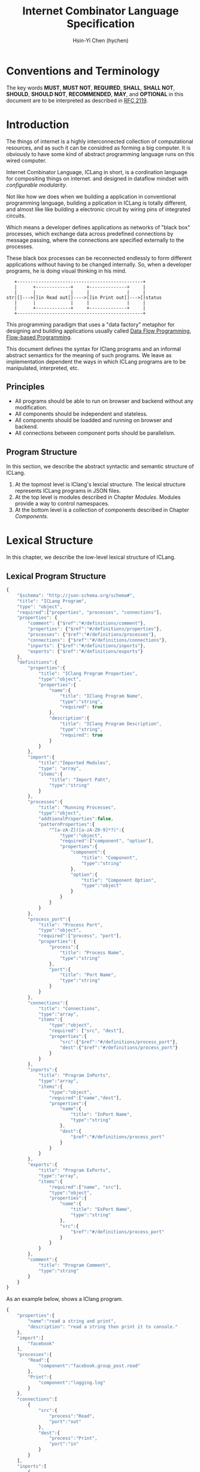 #+TITLE: Internet Combinator Language Specification
#+AUTHOR: Hsin-Yi Chen (hychen)
#+OPTIONS: H:2 num:t toc:2
#+OPTIONS: ^:nil
#+OPTIONS: <:nil todo:nil *:t ^:{} @:t ::t |:t TeX:t
  
* Conventions and Terminology

The key words *MUST*, *MUST NOT*, *REQUIRED*, *SHALL*, *SHALL NOT*, *SHOULD*, *SHOULD NOT*, *RECOMMENDED*, *MAY*, 
and *OPTIONAL* in this document are to be interpreted as described in [[https://www.ietf.org/rfc/rfc2119.txt][RFC 2119]].

* Introduction

The things of internet is a highly interconnected collection of computational resources, and 
as such it can be considred as forming a big computer. It is obviously to have some kind 
of abstract programming language runs on this wired computer.

Internet Combinator Language, ICLang in short, is a cordination language for compositing things on internet.
and designed in dataflow mindset with [[en.wikipedia.org/wiki/Configurable_modularity][configurable modularity]]. 

Not like how we does when we building a application in conventional programming language, building a pplication 
in ICLang is totally different, and almost like like building a electronic circuit by wiring pins of integrated 
circuits.

Which means a developer defines applications as networks of "black box" processes, which exchange data across 
predefined connections by message passing, where the connections are specified externally to the processes. 

These black box processes can be reconnected endlessly to form different applications without having to be changed
internally. So, when a developer programs, he is doing visual thinking in his mind.

#+BEGIN_SRC ditaa
   +-----------------------------------------------+
   |      +-------------+     +--------------+     |
   |      |             |     |              |     |
str|[]--->[]in Read out[]---->[]in Print out[]--->[]status
   |      |             |     |              |     |
   |      +-------------+     +--------------+     |
   +-----------------------------------------------+      
#+END_SRC

This programming paradigm that uses a "data factory" metaphor for designing and building applications 
usually called [[https://en.wikipedia.org/wiki/Dataflow_programming][Data Flow Programming]], [[http://www.jpaulmorrison.com/fbp/][Flow-based Programming]].

This document defines the syntax for IClang programs and an informal abstract semantics for the meaning of such 
programs. We leave as implementation dependent the ways in which ICLang programs are to be manipulated, interpreted,
etc. 

** Principles

- All programs should be able to run on browser and backend without any modification.
- All components should be independent and stateless.
- All components should be loadded and running on browser and backend.
- All connections between component ports should be parallelism.

** Program Structure

In this section, we describe the abstract syntactic and semantic structure of ICLang.

1. At the topmost level is IClang's lexcial structure. The lexical structure represents ICLang programs in 
   JSON files.
2. At the top level is modules described in Chapter [[Modules][Modules]]. Modules provide a way to control namespaces.
3. At the bottom level is a collection of components described in Chapter [[Components]].

* Lexical Structure

In this chapter, we describe the low-level lexical structure of ICLang.

** Lexical Program Structure

#+BEGIN_SRC javascript :tangle ../schema/hyperscript-schema.json
  {
      "$schema": "http://json-schema.org/schema#",
      "title": "ICLang Program",
      "type": "object",
      "required":["properties", "processes", "connections"],
      "properties": {
          "comment": {"$ref":"#/definitions/comment"},
          "properties": {"$ref":"#/definitions/properties"},
          "processes": {"$ref":"#/definitions/processes"},
          "connections": {"$ref":"#/definitions/connections"},
          "inports": {"$ref":"#/definitions/inports"},
          "exports": {"$ref":"#/definitions/exports"}
      },
      "definitions":{
          "properties":{
              "title": "IClang Program Properties",
              "type":"object",
              "properties":{
                  "name":{
                      "title": "IClang Program Name",                    
                      "type":"string",
                      "required": true
                  },
                  "description":{
                      "title": "IClang Program Description",
                      "type":"string",
                      "required": true
                  }
              }
          },
          "import":{
              "title":"Imported Modules",
              "type": "array",
              "items":{
                  "title": "Import Paht",
                  "type":"string"
              }
          },
          "processes":{
              "title": "Running Processes",
              "type":"object",
              "addtionalProperties":false,
              "patternProperties":{
                  "^[a-zA-Z]([a-zA-Z0-9]*?)":{
                      "type":"object",
                      "required":["component", "option"],
                      "properties":{
                          "component":{
                              "title": "Component",
                              "type":"string"
                          },
                          "option":{
                              "title": "Component Option",
                              "type":"object"
                          }
                      }
                  }
              }
          },
          "process_port":{
              "title": "Process Port",
              "type":"object",
              "required":["process", "port"],
              "properties":{
                  "process":{
                      "title": "Process Name",
                      "type":"string"
                  },
                  "port":{
                      "title": "Port Name",
                      "type":"string"
                  }
              }
          },
          "connections":{
              "title": "Connections",
              "type":"array",
              "items":{
                  "type":"object",
                  "required": ["src", "dest"],
                  "properties":{
                      "src":{"$ref":"#/definitions/process_port"},
                      "dest":{"$ref":"#/definitions/process_port"}
                  }
              }
          },
          "inports":{
              "title": "Program InPorts",
              "type":"array",
              "items":{
                  "type":"object",
                  "required":["name","dest"],
                  "properties":{
                      "name":{
                          "title": "InPort Name",
                          "type":"string"
                      },
                      "dest":{
                          "$ref":"#/definitions/process_port"
                      }
                  }
              }
          },
          "exports":{
              "title": "Program ExPorts",
              "type":"array",
              "items":{
                  "required":["name", "src"],
                  "type":"object",
                  "properties":{
                      "name":{
                          "title": "ExPort Name",
                          "type":"string"
                      },
                      "src":{
                          "$ref":"#/definitions/process_port"
                      }
                  }
              }
          },
          "comment":{
              "title": "Program Comment",
              "type":"string"
          }        
      }
  }
#+END_SRC

As an example below, shows a IClang program.

#+BEGIN_SRC javascript :tangle ../example/simple-hyperscript.json
    {
        "properties":{
            "name":"read a string and print",
            "description": "read a string then print it to console."
        },
        "import":[
            "facebook"
        ],
        "processes":{
            "Read":{
                "component":"facebook.group_post.read"
            },
            "Print":{
                "component":"logging.log"
            }
        },
        "connections":[
            {
                "src":{
                    "process":"Read",
                    "port":"out"                
                },
                "dest":{
                    "process":"Print",
                    "port":"in"
                }
            }
        ],
        "inports":[
            {
                "name":"str",          
                "dest":{
                    "process":"Read",
                    "port":"in"
                }
            }
        ],
        "exports":[
            {
                "name":"status",
                "src":{
                    "process":"Print",
                    "port":"out"
                }
            }    
        ]
    }
#+END_SRC

*** Property: properties
TBD
*** Property: processes
TBD
*** Property: connections
TBD
*** Property: inports
TBD
*** Property: exports
TBD
*** Property: comments
    TBD
* Components

A component is a module of a conventional programming language, exports [[Component%20Definition][Component Definition]], a value declares component
metadata, such as name, description,etc. And [[Component%20Provider][Component Provider]] a function to provide the value. the name of the value 
and function should be corresponding to ones used in the ICLang runtime implemented in same conventional programming 
language.

In this chapter, we are using Node.JS implmentation of a component to explain the syntax and abstract meaning.

** Component Strucutre

Hre is the structure for Node.JS and components implemented in other conventional programming language 
should very simliary to this one.

#+BEGIN_SRC javascript
  module.exports.definition = {
      friendlyName: 'Do something',
      description: 'Do something with the provided inputs that results in one of the exit scenarios.',
      inputs: {
          apiKey: {
              description: 'The api key to be used.',
              example: 'foo',
          }
      },
      outputs:{
          out:{
              description: ''
              example: 'foo'
          }  
      },
    defaultExit: 'success',
      exits: {
          success: {
              example: 'myApiKey',
              description: 'Returns the API key for your totally fake account'
          },
          error: {
              description: 'Unexpected error occurred.'
          }
      },
      fn: function(inputs, exits) {
          // ...
          // your code here
      var result = 'foo';
          // ...
          // ...and when you're done:
          return exits.success(result);
      };
  }

  module.exports.provideComponent = function (options){
      return definition;
  }
#+END_SRC

As above shows, the Component Definition called *definition* and the Component Provider called *provideComponent*.

** Component Definition

Component Definition is a JSON that 

- is [[http://node-machine.org/spec/machine][Node Machine Specification]] compatible.
- can be verified by the following schema:

#+BEGIN_SRC javascript :tangle ../schema/component-schema.json
  {
      "$schema": "http://json-schema.org/schema#",
      "title": "ICLang Component Definition JSON Schema",
      "type": "object",
      "required": ["friendlyName", "fn"],
      "properties": {
          "friendlyName":{
              "type": "string"
          },
          "description":{
              "type": "string"
          },
          "inputs": {
              "type": "object"
          },
          "outputs":{
              "type": "object"
          },
          "defaultExists": {
              "type": "string"
          },
          "extis": {
              "type": "object"
          },
          "addtionalProperties":false,
          "patternProperties":{
              "^[a-zA-Z]([a-zA-Z0-9]*?)":{
                      "type":"object",
                      "required":["description"],
                      "properties":{
                          "description":{"type":"string"}
                      }
                  }
          },
          "fn": {}
      }
  }
#+END_SRC

*** Property: friendlyName
TBD
*** Property: description
*** Property: inputs
TBD
*** Property: outputs
TBD
*** Property: defaultExits
TBD
*** Property: exits
TBD
*** Property: fn

Component Function is a function recives two fixed arguments, inputs and exists

- inputs :: data recived on the ports of the component it belongs to after firing.

#+BEGIN_SRC javascript
  {
      "apiKey": 'foo'
  }
#+END_SRC

- outputs :: [[Tagged Data Token][Tagged Data Token]] will be routed.

#+BEGIN_SRC javascript
  {
      "out": "foo"
  }
#+END_SRC

- exits :: callbacks.

#+BEGIN_SRC javascript
  {
      "success": function(results) {// dispath results to destination ports.}
      "error": function(error){console.error(error);}
  }
#+END_SRC

** Component Provider

Component Provider is a function receives an fixed argument that the type is a object and returns [[Component%20Definition][Component Definition]].

* Composed Components

A composed component is a IClang program has well-defined inports or exports, which means other components could
connect and receive or send data.

By this desgin, a IClang program should be able to used in another program as a component.

#+BEGIN_SRC ditaa
   +-----------------------------------------------+
   |      +-------------+     +--------------+     |           +--------------+
   |      |             |     |              |     |------+    |              |
str|[]--->[]in Read out[]---->[]in Count out[]--->[]status|--->[]in Print out[]
   |      |             |     |              |     |------+    |              |
   |      +-------------+     +--------------+     |           +--------------+
   +-----------------------------------------------+
                  ReadAndCount
#+END_SRC

* Tagged Token
** Input Data Token

It is just a json object that the keys are the source ports name.

#+BEGIN_SRC javascript
  {
      "inport1": "value1",
      "inport2": "value2"
  }
#+END_SRC

** Output Data Token

It is just a json object that the keys are the desitination ports name.
Each value will be route to proper ports after firing.

#+BEGIN_SRC javascript
  {
      "outport1": "value1",
      "outport2": "value2"
  }
#+END_SRC

* Modules

Modules are namespaces which contain multiple modules and components themselves and maintianed
by conventional programming language package menagement tool. 

Node.Js implementations of modules are maintained by [[https://www.npmjs.com][NPM]] and uses the prefix *ic-module-*.

In this chapter, we use Node.Js implmentation to explain the directory structure and its meaning.

** Directory structure

The *metadata.json* files are required to make ICLang treat the directories as containing modules;
Here is a typical directory structure for a IClang module.

#+BEGIN_SRC 
- metadata.json
- package.json
- scripts/
  |- script_a.json
- components/
  |- component_a.js
  \- component_b.js
#+END_SRC

*** metadata.json

The *metadata.json* file must contain entries to show what components the module provides,
along with a pointer to their files.

It should be able to verified by the schema below.

#+BEGIN_SRC javascript :tangle ../schema/module-schema.json
    {
        "$schema": "http://json-schema.org/schema#",
        "title": "ICLang Module",
        "type": "object",
        "required":["scripts", "components"],
        "properties": {
            "scripts": {
                "type": "array",
                "items":{
                    "type": "string"
                }
            },
            "components": {
                "type": "array",
                "items": {
                    "type": "string"
                }
            }
        }
    }
#+END_SRC

As example below, its shows this module contains two components, *component_a* and *component_b* in 
*components* directory.

#+BEGIN_SRC javascript
  {
      "scripts": [
          "scripts/script_a.json"
      ],    
      "components": [
          "components/component_a.js",
          "components/component_b.js"
      ]
  }
#+END_SRC

*** package.json

If any of the components have dependencies on other npm modules, they must be included in the dependencies property.

To help make the components discoverable within the npm repository, the file should include iclang in its keywords 
property. This will ensure the package appears when searching by keyword.

#+BEGIN_SRC javascript
  {
      "name": "ic-module-samplemodule",
      "version": "0.0.1",
      "description": "A sample module",
      "keywords": ["iclang"],
  }
#+END_SRC


** More complex structure

#+BEGIN_SRC
- module_root/
  |- metadata.json
  |- package.json
  |- module_a/
  |  |- metadata.json
  |  |- components/
  |     |- component_a.js
  |     \- component_b.js
  |- module_b/
     |- metadata.json
     |- module_b_c/
        |- metdata.json
        |- components/
        |  |- component_b_c_a.js
        \- scripts/

#+END_SRC

#+BEGIN_SRC javascript
  {
      "import":[
          "module_root"
      ],
      "processes": {
          "Read":{
              "component": "module_root.module_a.component_a"
          },
          "Write":{
              "component": "module_root.module_b.module_b_c.component_b_c_a"
          }
      }
  }
#+END_SRC

*** Remote modules

An import path can describe how to obtain the package source code using [[https://docs.npmjs.com/cli/install][npm install]] in backend or using
[[http://jspm.io][JSPM]] in browers.

#+BEGIN_SRC javascript
  {
      "import":[
          "github:hychen/module_root"
      ]
  }
#+END_SRC

The module described in an import path  will be automatically fected into *node_modules* when 
*ic-program.json* is evulated, as the following shows.

#+BEGIN_SRC javascript
- ic-program.json
- node_modules/
  |- module_root/
#+END_SRC

**** Import path syntax

The import path sytanx contains two part, the first one is provider name, and the second one is module path.

#+BEGIN_SRC
{{provider}}:{{path_to_module}}
#+END_SRC

*NPM*

#+BEGIN_SRC
npm: module_root
#+END_SRC

*Github*

#+BEGIN_SRC
github: ic-modules/module_root
#+END_SRC

* Evaluation

A IClang program is evaluated by ICLang interpreter. It instances procesess, connects ports betwen processes in order 
to indicate where data comes, how data be processed and where processed result goes.
*** Defintions
**** Processes
A process is an instance of a component.

- All process should have a UUID identifier.
- All process should be able to have zero to infinite InSocket or zero to infinite OutSocket.
- All process should starts firing if and only if the Firing Rules is satisfied.
  
**** Sockets
A socket is an instance of a port which is place on a process to receiving or sending data.

- All sockets should have a UUID identifier.
- All socekts should be directional, the direction is either IN or Out, called InSocket or OutSocket.

**** Connections
A logical link between a InPort and a OutPort  which allows one process is able to send data to another process.

- Each socket should not be connect to another socket of a process it belongs to.
- Sockets has same direction should be able to connect each other.

** Handling Dependency

fetching required remote modules if any presents in import paths.

** Binding variables
TBD

** Prepare Runtime Environment
*** Runtime Directory Structure
The directory name is */tmp/iclang*.

#+BEGIN_SRC
- sockets/ # opened sockets.
#+END_SRC

** Instancing components

** Connecting processes
TBD
** Firing 
The process run the component function if firing rule is satisfied.

*** Fire Rule
**** No data arrived, the process does not fire.

#+BEGIN_SRC
      +------------+
X --->[]in1        |
      |     Print  |
X --->[]in2        |
      +------------+
#+END_SRC

**** Only one data arrived to *in1*, port, the process does not fire.

#+BEGIN_SRC
     +------------+
--->[X]in1        |
     |     Print  |
-X->[]in2         |
     +------------+
#+END_SRC

**** All data arrived to *in1* and *in2* port, the process fires.

#+BEGIN_SRC
     +------------+
--->[X]in1        |
     |     Print  |
--->[X]in2        |
     +------------+
#+END_SRC
